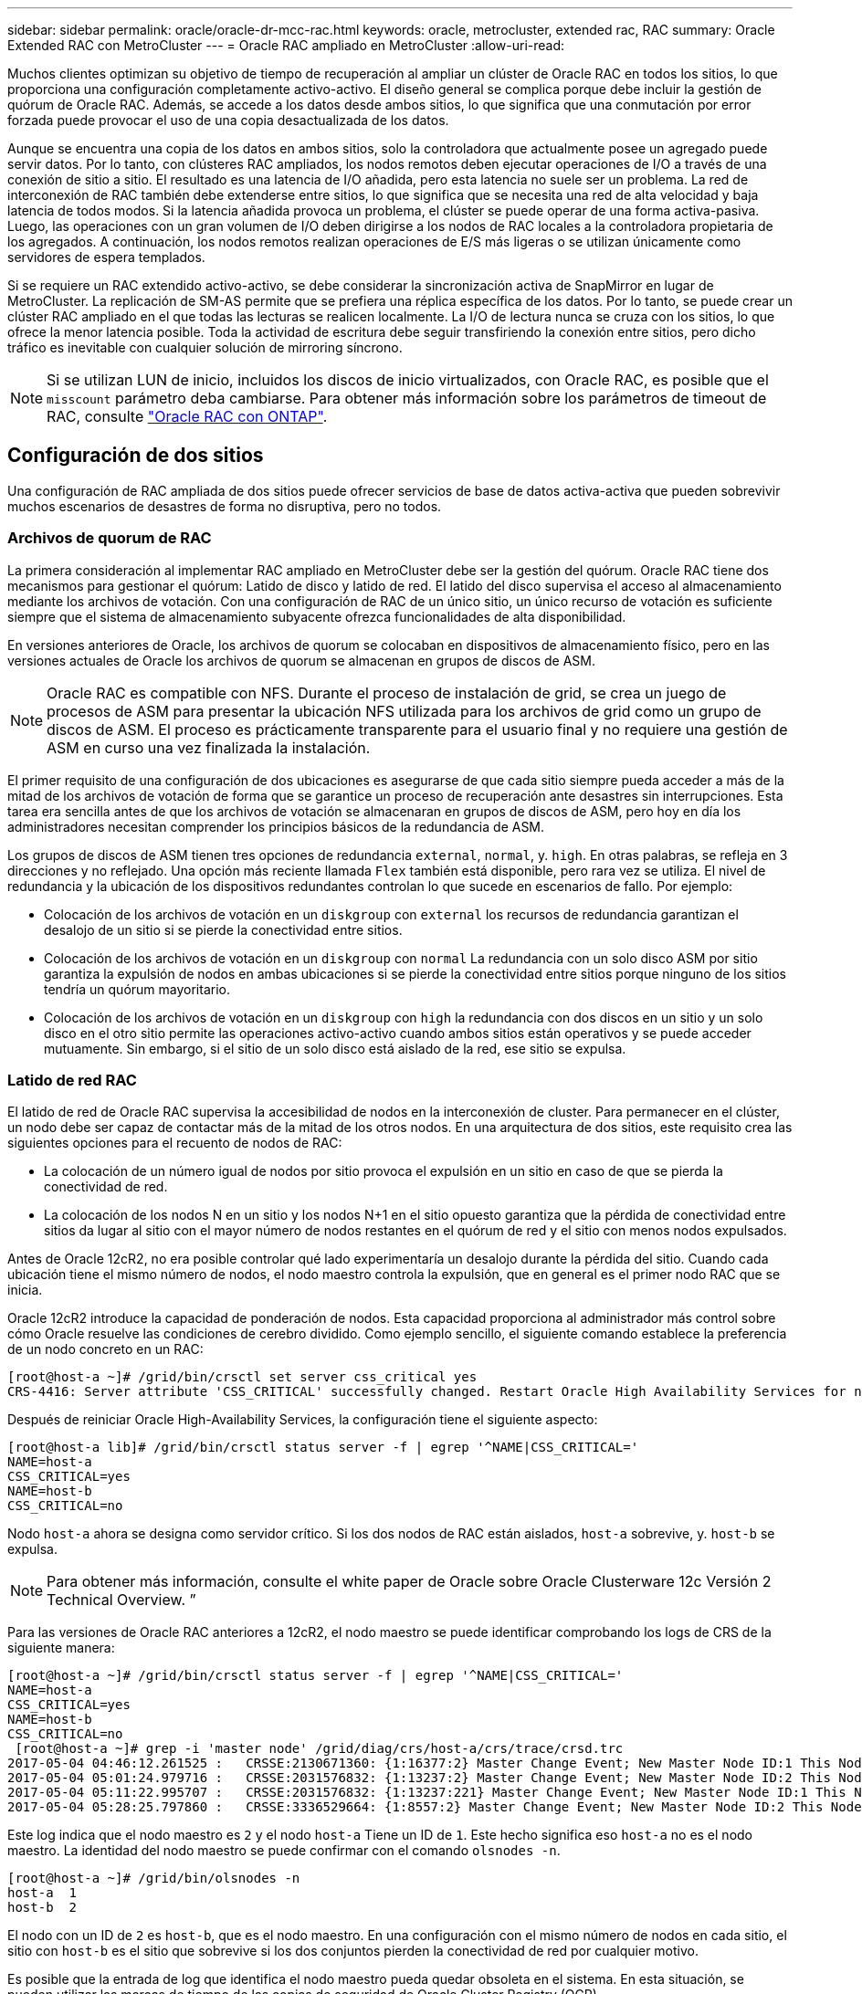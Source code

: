 ---
sidebar: sidebar 
permalink: oracle/oracle-dr-mcc-rac.html 
keywords: oracle, metrocluster, extended rac, RAC 
summary: Oracle Extended RAC con MetroCluster 
---
= Oracle RAC ampliado en MetroCluster
:allow-uri-read: 


[role="lead"]
Muchos clientes optimizan su objetivo de tiempo de recuperación al ampliar un clúster de Oracle RAC en todos los sitios, lo que proporciona una configuración completamente activo-activo. El diseño general se complica porque debe incluir la gestión de quórum de Oracle RAC. Además, se accede a los datos desde ambos sitios, lo que significa que una conmutación por error forzada puede provocar el uso de una copia desactualizada de los datos.

Aunque se encuentra una copia de los datos en ambos sitios, solo la controladora que actualmente posee un agregado puede servir datos. Por lo tanto, con clústeres RAC ampliados, los nodos remotos deben ejecutar operaciones de I/O a través de una conexión de sitio a sitio. El resultado es una latencia de I/O añadida, pero esta latencia no suele ser un problema. La red de interconexión de RAC también debe extenderse entre sitios, lo que significa que se necesita una red de alta velocidad y baja latencia de todos modos. Si la latencia añadida provoca un problema, el clúster se puede operar de una forma activa-pasiva. Luego, las operaciones con un gran volumen de I/O deben dirigirse a los nodos de RAC locales a la controladora propietaria de los agregados. A continuación, los nodos remotos realizan operaciones de E/S más ligeras o se utilizan únicamente como servidores de espera templados.

Si se requiere un RAC extendido activo-activo, se debe considerar la sincronización activa de SnapMirror en lugar de MetroCluster. La replicación de SM-AS permite que se prefiera una réplica específica de los datos. Por lo tanto, se puede crear un clúster RAC ampliado en el que todas las lecturas se realicen localmente. La I/O de lectura nunca se cruza con los sitios, lo que ofrece la menor latencia posible. Toda la actividad de escritura debe seguir transfiriendo la conexión entre sitios, pero dicho tráfico es inevitable con cualquier solución de mirroring síncrono.


NOTE: Si se utilizan LUN de inicio, incluidos los discos de inicio virtualizados, con Oracle RAC, es posible que el `misscount` parámetro deba cambiarse. Para obtener más información sobre los parámetros de timeout de RAC, consulte link:oracle-app-config-rac.html["Oracle RAC con ONTAP"].



== Configuración de dos sitios

Una configuración de RAC ampliada de dos sitios puede ofrecer servicios de base de datos activa-activa que pueden sobrevivir muchos escenarios de desastres de forma no disruptiva, pero no todos.



=== Archivos de quorum de RAC

La primera consideración al implementar RAC ampliado en MetroCluster debe ser la gestión del quórum. Oracle RAC tiene dos mecanismos para gestionar el quórum: Latido de disco y latido de red. El latido del disco supervisa el acceso al almacenamiento mediante los archivos de votación. Con una configuración de RAC de un único sitio, un único recurso de votación es suficiente siempre que el sistema de almacenamiento subyacente ofrezca funcionalidades de alta disponibilidad.

En versiones anteriores de Oracle, los archivos de quorum se colocaban en dispositivos de almacenamiento físico, pero en las versiones actuales de Oracle los archivos de quorum se almacenan en grupos de discos de ASM.


NOTE: Oracle RAC es compatible con NFS. Durante el proceso de instalación de grid, se crea un juego de procesos de ASM para presentar la ubicación NFS utilizada para los archivos de grid como un grupo de discos de ASM. El proceso es prácticamente transparente para el usuario final y no requiere una gestión de ASM en curso una vez finalizada la instalación.

El primer requisito de una configuración de dos ubicaciones es asegurarse de que cada sitio siempre pueda acceder a más de la mitad de los archivos de votación de forma que se garantice un proceso de recuperación ante desastres sin interrupciones. Esta tarea era sencilla antes de que los archivos de votación se almacenaran en grupos de discos de ASM, pero hoy en día los administradores necesitan comprender los principios básicos de la redundancia de ASM.

Los grupos de discos de ASM tienen tres opciones de redundancia `external`, `normal`, y. `high`. En otras palabras, se refleja en 3 direcciones y no reflejado. Una opción más reciente llamada `Flex` también está disponible, pero rara vez se utiliza. El nivel de redundancia y la ubicación de los dispositivos redundantes controlan lo que sucede en escenarios de fallo. Por ejemplo:

* Colocación de los archivos de votación en un `diskgroup` con `external` los recursos de redundancia garantizan el desalojo de un sitio si se pierde la conectividad entre sitios.
* Colocación de los archivos de votación en un `diskgroup` con `normal` La redundancia con un solo disco ASM por sitio garantiza la expulsión de nodos en ambas ubicaciones si se pierde la conectividad entre sitios porque ninguno de los sitios tendría un quórum mayoritario.
* Colocación de los archivos de votación en un `diskgroup` con `high` la redundancia con dos discos en un sitio y un solo disco en el otro sitio permite las operaciones activo-activo cuando ambos sitios están operativos y se puede acceder mutuamente. Sin embargo, si el sitio de un solo disco está aislado de la red, ese sitio se expulsa.




=== Latido de red RAC

El latido de red de Oracle RAC supervisa la accesibilidad de nodos en la interconexión de cluster. Para permanecer en el clúster, un nodo debe ser capaz de contactar más de la mitad de los otros nodos. En una arquitectura de dos sitios, este requisito crea las siguientes opciones para el recuento de nodos de RAC:

* La colocación de un número igual de nodos por sitio provoca el expulsión en un sitio en caso de que se pierda la conectividad de red.
* La colocación de los nodos N en un sitio y los nodos N+1 en el sitio opuesto garantiza que la pérdida de conectividad entre sitios da lugar al sitio con el mayor número de nodos restantes en el quórum de red y el sitio con menos nodos expulsados.


Antes de Oracle 12cR2, no era posible controlar qué lado experimentaría un desalojo durante la pérdida del sitio. Cuando cada ubicación tiene el mismo número de nodos, el nodo maestro controla la expulsión, que en general es el primer nodo RAC que se inicia.

Oracle 12cR2 introduce la capacidad de ponderación de nodos. Esta capacidad proporciona al administrador más control sobre cómo Oracle resuelve las condiciones de cerebro dividido. Como ejemplo sencillo, el siguiente comando establece la preferencia de un nodo concreto en un RAC:

....
[root@host-a ~]# /grid/bin/crsctl set server css_critical yes
CRS-4416: Server attribute 'CSS_CRITICAL' successfully changed. Restart Oracle High Availability Services for new value to take effect.
....
Después de reiniciar Oracle High-Availability Services, la configuración tiene el siguiente aspecto:

....
[root@host-a lib]# /grid/bin/crsctl status server -f | egrep '^NAME|CSS_CRITICAL='
NAME=host-a
CSS_CRITICAL=yes
NAME=host-b
CSS_CRITICAL=no
....
Nodo `host-a` ahora se designa como servidor crítico. Si los dos nodos de RAC están aislados, `host-a` sobrevive, y. `host-b` se expulsa.


NOTE: Para obtener más información, consulte el white paper de Oracle sobre Oracle Clusterware 12c Versión 2 Technical Overview. ”

Para las versiones de Oracle RAC anteriores a 12cR2, el nodo maestro se puede identificar comprobando los logs de CRS de la siguiente manera:

....
[root@host-a ~]# /grid/bin/crsctl status server -f | egrep '^NAME|CSS_CRITICAL='
NAME=host-a
CSS_CRITICAL=yes
NAME=host-b
CSS_CRITICAL=no
 [root@host-a ~]# grep -i 'master node' /grid/diag/crs/host-a/crs/trace/crsd.trc
2017-05-04 04:46:12.261525 :   CRSSE:2130671360: {1:16377:2} Master Change Event; New Master Node ID:1 This Node's ID:1
2017-05-04 05:01:24.979716 :   CRSSE:2031576832: {1:13237:2} Master Change Event; New Master Node ID:2 This Node's ID:1
2017-05-04 05:11:22.995707 :   CRSSE:2031576832: {1:13237:221} Master Change Event; New Master Node ID:1 This Node's ID:1
2017-05-04 05:28:25.797860 :   CRSSE:3336529664: {1:8557:2} Master Change Event; New Master Node ID:2 This Node's ID:1
....
Este log indica que el nodo maestro es `2` y el nodo `host-a` Tiene un ID de `1`. Este hecho significa eso `host-a` no es el nodo maestro. La identidad del nodo maestro se puede confirmar con el comando `olsnodes -n`.

....
[root@host-a ~]# /grid/bin/olsnodes -n
host-a  1
host-b  2
....
El nodo con un ID de `2` es `host-b`, que es el nodo maestro. En una configuración con el mismo número de nodos en cada sitio, el sitio con `host-b` es el sitio que sobrevive si los dos conjuntos pierden la conectividad de red por cualquier motivo.

Es posible que la entrada de log que identifica el nodo maestro pueda quedar obsoleta en el sistema. En esta situación, se pueden utilizar las marcas de tiempo de las copias de seguridad de Oracle Cluster Registry (OCR).

....
[root@host-a ~]#  /grid/bin/ocrconfig -showbackup
host-b     2017/05/05 05:39:53     /grid/cdata/host-cluster/backup00.ocr     0
host-b     2017/05/05 01:39:53     /grid/cdata/host-cluster/backup01.ocr     0
host-b     2017/05/04 21:39:52     /grid/cdata/host-cluster/backup02.ocr     0
host-a     2017/05/04 02:05:36     /grid/cdata/host-cluster/day.ocr     0
host-a     2017/04/22 02:05:17     /grid/cdata/host-cluster/week.ocr     0
....
En este ejemplo se muestra que el nodo maestro es `host-b`. También indica un cambio en el nodo maestro desde `host-a` para `host-b` En algún lugar entre las 2:05 y las 21:39 el 4 de mayo. Este método de identificación del nodo maestro sólo es seguro si también se han comprobado los registros de CRS porque es posible que el nodo maestro haya cambiado desde la copia de seguridad de OCR anterior. Si se ha producido este cambio, debería estar visible en los registros de OCR.

La mayoría de los clientes eligen un único grupo de discos de votación que da servicio a todo el entorno y un número igual de nodos de RAC en cada sitio. El grupo de discos se debe colocar en el sitio que contiene la base de datos. El resultado es que la pérdida de conectividad provoca el desalojo en el sitio remoto. El sitio remoto ya no tendría quórum ni tendría acceso a los archivos de la base de datos, pero el sitio local continúa funcionando como de costumbre. Cuando se restaura la conectividad, la instancia remota puede volver a conectarse.

En caso de desastre, se requiere un cambio para poner los archivos de la base de datos y el grupo de discos de votación en línea en el sitio superviviente. Si el desastre permite que AUSO active la conmutación por error, NVFAIL no se activa porque se sabe que el clúster está sincronizado y que los recursos de almacenamiento se conectan de forma normal. AUSO es una operación muy rápida y debe completarse antes de la `disktimeout` el período caduca.

Dado que solo hay dos sitios, no es factible utilizar ningún tipo de software automatizado de tiebreaking externo, lo que significa que la conmutación por error forzada debe ser una operación manual.



== Configuraciones en tres sitios

Un clúster RAC ampliado es mucho más fácil de diseñar con tres sitios. Los dos sitios que alojan cada mitad del sistema de MetroCluster también admiten cargas de trabajo de base de datos, mientras que el tercer sitio sirve como desempate tanto para la base de datos como para el sistema de MetroCluster. La configuración de Oracle tiebreaker puede ser tan sencilla como colocar un miembro del grupo de discos de ASM utilizado para votar en un sitio 3rd y también puede incluir una instancia operativa en el sitio 3rd para asegurarse de que hay un número impar de nodos en el cluster RAC.


NOTE: Consulte la documentación de Oracle sobre el “grupo de fallos de quórum” para obtener información importante sobre el uso de NFS en una configuración RAC ampliada. En resumen, puede que sea necesario modificar las opciones de montaje NFS para incluir la opción soft para garantizar que la pérdida de conectividad con los recursos de quórum del sitio de 3rd que alojan no cuelgue los servidores Oracle principales ni los procesos de Oracle RAC.
